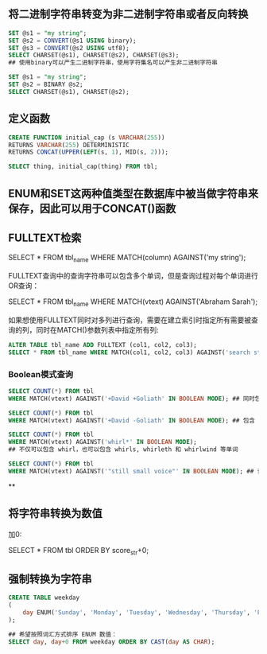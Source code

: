 ** 将二进制字符串转变为非二进制字符串或者反向转换

#+BEGIN_SRC sql
  SET @s1 = "my string";
  SET @s2 = CONVERT(@s1 USING binary);
  SET @s3 = CONVERT(@s2 USING utf8);
  SELECT CHARSET(@s1), CHARSET(@s2), CHARSET(@s3);
  ## 使用binary可以产生二进制字符串，使用字符集名可以产生非二进制字符串
#+END_SRC

#+BEGIN_SRC sql
  SET @s1 = "my string";
  SET @s2 = BINARY @s2;
  SELECT CHARSET(@s1), CHARSET(@s2);
#+END_SRC


** 定义函数

#+BEGIN_SRC sql
  CREATE FUNCTION initial_cap (s VARCHAR(255))
  RETURNS VARCHAR(255) DETERMINISTIC
  RETURNS CONCAT(UPPER(LEFT(s, 1), MID(s, 2)));

  SELECT thing, initial_cap(thing) FROM tbl;
#+END_SRC


** ENUM和SET这两种值类型在数据库中被当做字符串来保存，因此可以用于CONCAT()函数


** FULLTEXT检索

SELECT * FROM tbl_name WHERE MATCH(column) AGAINST('my string');

FULLTEXT查询中的查询字符串可以包含多个单词，但是查询过程对每个单词进行OR查询：

SELECT * FROM tbl_name WHERE MATCH(vtext) AGAINST('Abraham Sarah');

如果想使用FULLTEXT同时对多列进行查询，需要在建立索引时指定所有需要被查询的列，同时在MATCH()参数列表中指定所有列:

#+BEGIN_SRC sql
ALTER TABLE tbl_name ADD FULLTEXT (col1, col2, col3);
SELECT * FROM tbl_name WHERE MATCH(col1, col2, col3) AGAINST('search string');
#+END_SRC

*** Boolean模式查询

#+BEGIN_SRC sql
  SELECT COUNT(*) FROM tbl
  WHERE MATCH(vtext) AGAINST('+David +Goliath' IN BOOLEAN MODE); ## 同时包含 David 和 Goliath 的行
#+END_SRC

#+BEGIN_SRC sql
  SELECT COUNT(*) FROM tbl
  WHERE MATCH(vtext) AGAINST('+David -Goliath' IN BOOLEAN MODE); ## 包含 David 但是不包含 Goliath 的行
#+END_SRC

#+BEGIN_SRC sql
  SELECT COUNT(*) FROM tbl
  WHERE MATCH(vtext) AGAINST('whirl*' IN BOOLEAN MODE);
  ## 不仅可以包含 whirl，也可以包含 whirls, whirleth 和 whirlwind 等单词
#+END_SRC

#+BEGIN_SRC sql
  SELECT COUNT(*) FROM tbl
  WHERE MATCH(vtext) AGAINST('"still small voice"' IN BOOLEAN MODE); ## 词组搜索
#+END_SRC

**

** 将字符串转换为数值

加0:

SELECT * FROM tbl ORDER BY score_str+0;

** 强制转换为字符串

#+BEGIN_SRC sql
  CREATE TABLE weekday
  (
      day ENUM('Sunday', 'Monday', 'Tuesday', 'Wednesday', 'Thursday', 'Friday', 'Saturday')
  );

  ## 希望按照词汇方式排序 ENUM 数值：
  SELECT day, day+0 FROM weekday ORDER BY CAST(day AS CHAR);

#+END_SRC
